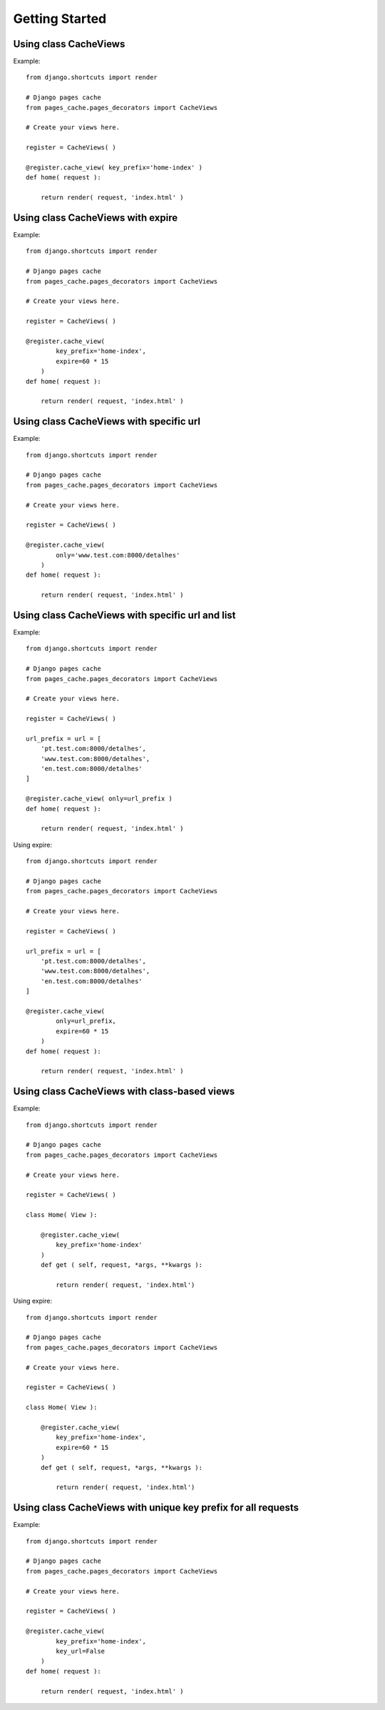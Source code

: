 ****************
Getting Started
****************


Using class CacheViews
======================

.. highlight:: python

Example::

    from django.shortcuts import render

    # Django pages cache
    from pages_cache.pages_decorators import CacheViews

    # Create your views here.

    register = CacheViews( )

    @register.cache_view( key_prefix='home-index' )
    def home( request ):

        return render( request, 'index.html' )


Using class CacheViews with expire
==================================

.. highlight:: python

Example::

    from django.shortcuts import render

    # Django pages cache
    from pages_cache.pages_decorators import CacheViews

    # Create your views here.

    register = CacheViews( )

    @register.cache_view(
            key_prefix='home-index',
            expire=60 * 15
        )
    def home( request ):

        return render( request, 'index.html' )


Using class CacheViews with specific url
=========================================

.. highlight:: python

Example::

    from django.shortcuts import render

    # Django pages cache
    from pages_cache.pages_decorators import CacheViews

    # Create your views here.

    register = CacheViews( )

    @register.cache_view(
            only='www.test.com:8000/detalhes'
        )
    def home( request ):

        return render( request, 'index.html' )


Using class CacheViews with specific url and list
================================================= 

.. highlight:: python

Example::

    from django.shortcuts import render

    # Django pages cache
    from pages_cache.pages_decorators import CacheViews

    # Create your views here.

    register = CacheViews( )

    url_prefix = url = [
        'pt.test.com:8000/detalhes', 
        'www.test.com:8000/detalhes', 
        'en.test.com:8000/detalhes'
    ]

    @register.cache_view( only=url_prefix )
    def home( request ):

        return render( request, 'index.html' )    

Using expire::         


    from django.shortcuts import render

    # Django pages cache
    from pages_cache.pages_decorators import CacheViews

    # Create your views here.

    register = CacheViews( )

    url_prefix = url = [
        'pt.test.com:8000/detalhes', 
        'www.test.com:8000/detalhes', 
        'en.test.com:8000/detalhes'
    ]

    @register.cache_view( 
            only=url_prefix, 
            expire=60 * 15
        )
    def home( request ):

        return render( request, 'index.html' )   


Using class CacheViews with class-based views
=============================================

.. highlight:: python

Example::

    from django.shortcuts import render

    # Django pages cache
    from pages_cache.pages_decorators import CacheViews

    # Create your views here.

    register = CacheViews( )

    class Home( View ):

        @register.cache_view( 
            key_prefix='home-index'
        )
        def get ( self, request, *args, **kwargs ):

            return render( request, 'index.html')

Using expire::

    from django.shortcuts import render

    # Django pages cache
    from pages_cache.pages_decorators import CacheViews

    # Create your views here.

    register = CacheViews( )

    class Home( View ):

        @register.cache_view( 
            key_prefix='home-index', 
            expire=60 * 15 
        )
        def get ( self, request, *args, **kwargs ):

            return render( request, 'index.html')            


Using class CacheViews with unique key prefix for all requests
==============================================================        

.. highlight:: python

Example::

    from django.shortcuts import render

    # Django pages cache
    from pages_cache.pages_decorators import CacheViews

    # Create your views here.

    register = CacheViews( )

    @register.cache_view(
            key_prefix='home-index',
            key_url=False
        )
    def home( request ):

        return render( request, 'index.html' )